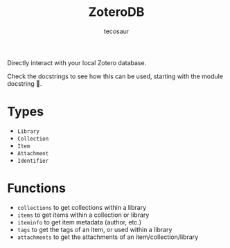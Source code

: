 #+title: ZoteroDB
#+author: tecosaur

Directly interact with your local Zotero database.

Check the docstrings to see how this can be used, starting with the module
docstring 🙂.

* Types

+ ~Library~
+ ~Collection~
+ ~Item~
+ ~Attachment~
+ ~Identifier~

* Functions

+ ~collections~ to get collections within a library
+ ~items~ to get items within a collection or library
+ ~iteminfo~ to get item metadata (author, etc.)
+ ~tags~ to get the tags of an item, or used within a library
+ ~attachments~ to get the attachments of an item/collection/library
